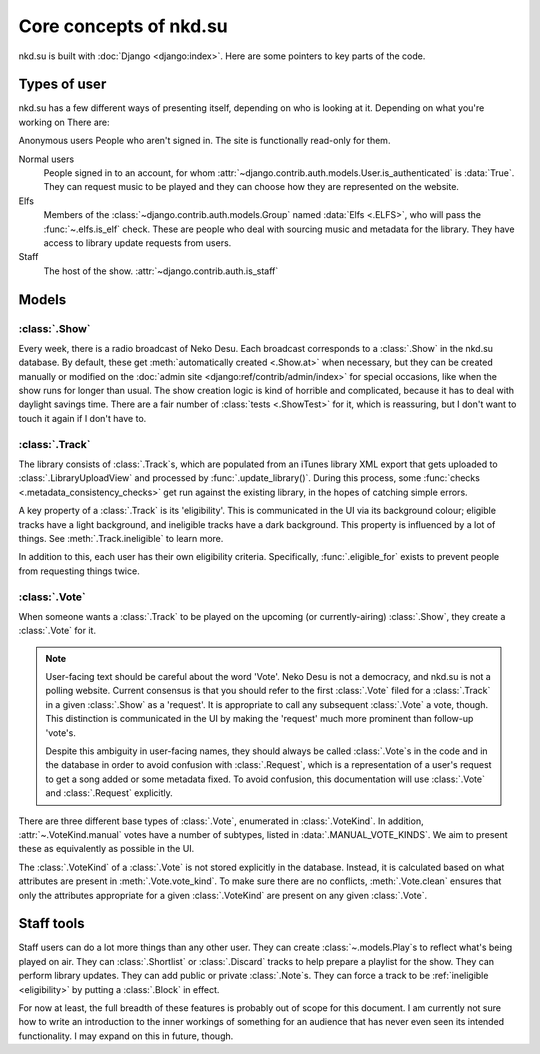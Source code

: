 Core concepts of nkd.su
=======================

nkd.su is built with :doc:`Django <django:index>`. Here are some pointers to
key parts of the code.

Types of user
-------------

nkd.su has a few different ways of presenting itself, depending on who is
looking at it. Depending on what you're working on  There are:

Anonymous users People who aren't signed in. The site is functionally read-only for them.

Normal users
  People signed in to an account, for whom
  :attr:`~django.contrib.auth.models.User.is_authenticated` is :data:`True`.
  They can request music to be played and they can choose how they are
  represented on the website.

Elfs
  Members of the :class:`~django.contrib.auth.models.Group` named :data:`Elfs
  <.ELFS>`, who will pass the :func:`~.elfs.is_elf` check. These are people who
  deal with sourcing music and metadata for the library. They have access to
  library update requests from users.

Staff
  The host of the show.  :attr:`~django.contrib.auth.is_staff`

Models
------

:class:`.Show`
``````````````

Every week, there is a radio broadcast of Neko Desu. Each broadcast corresponds
to a :class:`.Show` in the nkd.su database. By default, these get
:meth:`automatically created <.Show.at>` when necessary, but they can be
created manually or modified on the :doc:`admin site
<django:ref/contrib/admin/index>` for special occasions, like when the show
runs for longer than usual. The show creation logic is kind of horrible and
complicated, because it has to deal with daylight savings time. There are a
fair number of :class:`tests <.ShowTest>` for it, which is reassuring, but I
don't want to touch it again if I don't have to.

:class:`.Track`
```````````````

The library consists of :class:`.Track`\ s, which are populated from an iTunes
library XML export that gets uploaded to :class:`.LibraryUploadView` and
processed by :func:`.update_library()`. During this process, some :func:`checks
<.metadata_consistency_checks>` get run against the existing library, in the
hopes of catching simple errors.

.. _eligibility:

A key property of a :class:`.Track` is its 'eligibility'. This is communicated
in the UI via its background colour; eligible tracks have a light background,
and ineligible tracks have a dark background. This property is influenced by a
lot of things. See :meth:`.Track.ineligible` to learn more.

In addition to this, each user has their own eligibility criteria.
Specifically, :func:`.eligible_for` exists to prevent people from requesting
things twice.

:class:`.Vote`
``````````````

When someone wants a :class:`.Track` to be played on the upcoming (or
currently-airing) :class:`.Show`, they create a :class:`.Vote` for it.

.. note:: User-facing text should be careful about the word 'Vote'. Neko Desu
   is not a democracy, and nkd.su is not a polling website. Current consensus
   is that you should refer to the first :class:`.Vote` filed for a
   :class:`.Track` in a given :class:`.Show` as a 'request'. It is appropriate
   to call any subsequent :class:`.Vote` a vote, though. This distinction is
   communicated in the UI by making the 'request' much more prominent than
   follow-up 'vote'\ s.

   Despite this ambiguity in user-facing names, they should always be called
   :class:`.Vote`\ s in the code and in the database in order to avoid
   confusion with :class:`.Request`, which is a representation of a user's
   request to get a song added or some metadata fixed. To avoid confusion, this
   documentation will use :class:`.Vote` and :class:`.Request` explicitly.

There are three different base types of :class:`.Vote`, enumerated in
:class:`.VoteKind`. In addition, :attr:`~.VoteKind.manual` votes have a number
of subtypes, listed in :data:`.MANUAL_VOTE_KINDS`. We aim to present these as
equivalently as possible in the UI.

The :class:`.VoteKind` of a :class:`.Vote` is not stored explicitly in the
database. Instead, it is calculated based on what attributes are present in
:meth:`.Vote.vote_kind`. To make sure there are no conflicts,
:meth:`.Vote.clean` ensures that only the attributes appropriate for a given
:class:`.VoteKind` are present on any given :class:`.Vote`.

Staff tools
-----------

Staff users can do a lot more things than any other user. They can create
:class:`~.models.Play`\ s to reflect what's being played on air. They can
:class:`.Shortlist` or :class:`.Discard` tracks to help prepare a playlist for
the show. They can perform library updates. They can add public or private
:class:`.Note`\ s. They can force a track to be :ref:`ineligible <eligibility>`
by putting a :class:`.Block` in effect.

For now at least, the full breadth of these features is probably out of scope
for this document. I am currently not sure how to write an introduction to the
inner workings of something for an audience that has never even seen its
intended functionality. I may expand on this in future, though.
